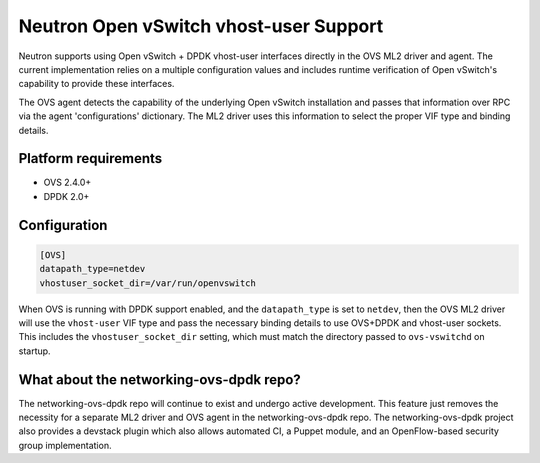 ..
      Licensed under the Apache License, Version 2.0 (the "License"); you may
      not use this file except in compliance with the License. You may obtain
      a copy of the License at

          http://www.apache.org/licenses/LICENSE-2.0

      Unless required by applicable law or agreed to in writing, software
      distributed under the License is distributed on an "AS IS" BASIS, WITHOUT
      WARRANTIES OR CONDITIONS OF ANY KIND, either express or implied. See the
      License for the specific language governing permissions and limitations
      under the License.


      Convention for heading levels in Neutron devref:
      =======  Heading 0 (reserved for the title in a document)
      -------  Heading 1
      ~~~~~~~  Heading 2
      +++++++  Heading 3
      '''''''  Heading 4
      (Avoid deeper levels because they do not render well.)

Neutron Open vSwitch vhost-user Support
=======================================

Neutron supports using Open vSwitch + DPDK vhost-user interfaces directly in
the OVS ML2 driver and agent. The current implementation relies on a multiple
configuration values and includes runtime verification of Open vSwitch's
capability to provide these interfaces.

The OVS agent detects the capability of the underlying Open vSwitch
installation and passes that information over RPC via the agent
'configurations' dictionary. The ML2 driver uses this information to select
the proper VIF type and binding details.

Platform requirements
---------------------

* OVS 2.4.0+
* DPDK 2.0+

Configuration
-------------

.. code-block:: ini

    [OVS]
    datapath_type=netdev
    vhostuser_socket_dir=/var/run/openvswitch

When OVS is running with DPDK support enabled, and the ``datapath_type`` is
set to ``netdev``, then the OVS ML2 driver will use the ``vhost-user`` VIF
type and pass the necessary binding details to use OVS+DPDK and vhost-user
sockets. This includes the ``vhostuser_socket_dir`` setting, which must match
the directory passed to ``ovs-vswitchd`` on startup.

What about the networking-ovs-dpdk repo?
----------------------------------------

The networking-ovs-dpdk repo will continue to exist and undergo active
development. This feature just removes the necessity for a separate ML2 driver
and OVS agent in the networking-ovs-dpdk repo. The networking-ovs-dpdk project
also provides a devstack plugin which also allows automated CI, a Puppet
module, and an OpenFlow-based security group implementation.
